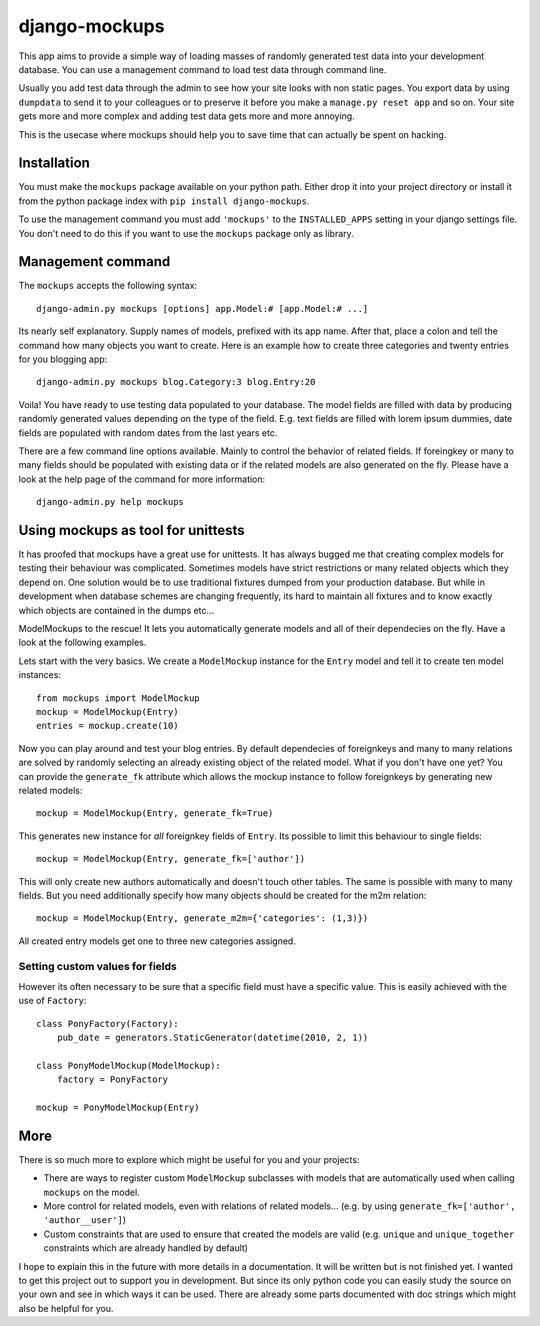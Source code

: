 ==============
django-mockups
==============
This app aims to provide a simple way of loading masses of randomly generated
test data into your development database. You can use a management command to
load test data through command line.

Usually you add test data through the admin to see how your site looks with non
static pages. You export data by using ``dumpdata`` to send it to your
colleagues or to preserve it before you make a ``manage.py reset app`` and so
on. Your site gets more and more complex and adding test data gets more and
more annoying.

This is the usecase where mockups should help you to save time that can
actually be spent on hacking.


Installation
============
You must make the ``mockups`` package available on your python path.  Either
drop it into your project directory or install it from the python package index
with ``pip install django-mockups``.

To use the management command you must add ``'mockups'`` to the
``INSTALLED_APPS`` setting in your django settings file. You don't need to do
this if you want to use the ``mockups`` package only as library.


Management command
==================
The ``mockups`` accepts the following syntax::

    django-admin.py mockups [options] app.Model:# [app.Model:# ...]

Its nearly self explanatory. Supply names of models, prefixed with its app
name. After that, place a colon and tell the command how many objects you want
to create. Here is an example how to create three categories and twenty
entries for you blogging app::

    django-admin.py mockups blog.Category:3 blog.Entry:20

Voila! You have ready to use testing data populated to your database. The
model fields are filled with data by producing randomly generated values
depending on the type of the field. E.g. text fields are filled with lorem
ipsum dummies, date fields are populated with random dates from the last
years etc.

There are a few command line options available. Mainly to control the
behavior of related fields. If foreingkey or many to many fields should be
populated with existing data or if the related models are also generated on
the fly. Please have a look at the help page of the command for more
information::

    django-admin.py help mockups


Using mockups as tool for unittests
========================================
It has proofed that mockups have a great use for unittests. It has always
bugged me that creating complex models for testing their behaviour was
complicated. Sometimes models have strict restrictions or many related objects
which they depend on. One solution would be to use traditional fixtures
dumped from your production database. But while in development when database
schemes are changing frequently, its hard to maintain all fixtures and to know
exactly which objects are contained in the dumps etc...

ModelMockups to the rescue! It lets you automatically generate models and all
of their dependecies on the fly. Have a look at the following examples.

Lets start with the very basics. We create a ``ModelMockup`` instance for the
``Entry`` model and tell it to create ten model instances::

    from mockups import ModelMockup
    mockup = ModelMockup(Entry)
    entries = mockup.create(10)

Now you can play around and test your blog entries. By default dependecies of
foreignkeys and many to many relations are solved by randomly selecting an
already existing object of the related model. What if you don't have one yet?
You can provide the ``generate_fk`` attribute which allows the mockup
instance to follow foreignkeys by generating new related models::

    mockup = ModelMockup(Entry, generate_fk=True)

This generates new instance for *all* foreignkey fields of ``Entry``. Its
possible to limit this behaviour to single fields::

    mockup = ModelMockup(Entry, generate_fk=['author'])

This will only create new authors automatically and doesn't touch other
tables. The same is possible with many to many fields. But you need
additionally specify how many objects should be created for the m2m relation::

    mockup = ModelMockup(Entry, generate_m2m={'categories': (1,3)})

All created entry models get one to three new categories assigned.

Setting custom values for fields
--------------------------------
However its often necessary to be sure that a specific field must have a
specific value. This is easily achieved with the use of ``Factory``::

    class PonyFactory(Factory):
        pub_date = generators.StaticGenerator(datetime(2010, 2, 1))

    class PonyModelMockup(ModelMockup):
        factory = PonyFactory 

    mockup = PonyModelMockup(Entry)


More
====
There is so much more to explore which might be useful for you and your
projects:

* There are ways to register custom ``ModelMockup`` subclasses with models
  that are automatically used when calling ``mockups`` on the model.
* More control for related models, even with relations of related models...
  (e.g. by using ``generate_fk=['author', 'author__user']``)
* Custom constraints that are used to ensure that created the models are
  valid (e.g. ``unique`` and ``unique_together`` constraints which are
  already handled by default)

I hope to explain this in the future with more details in a documentation. It
will be written but is not finished yet. I wanted to get this project out to
support you in development. But since its only python code you can easily study
the source on your own and see in which ways it can be used. There are already
some parts documented with doc strings which might also be helpful for you.


